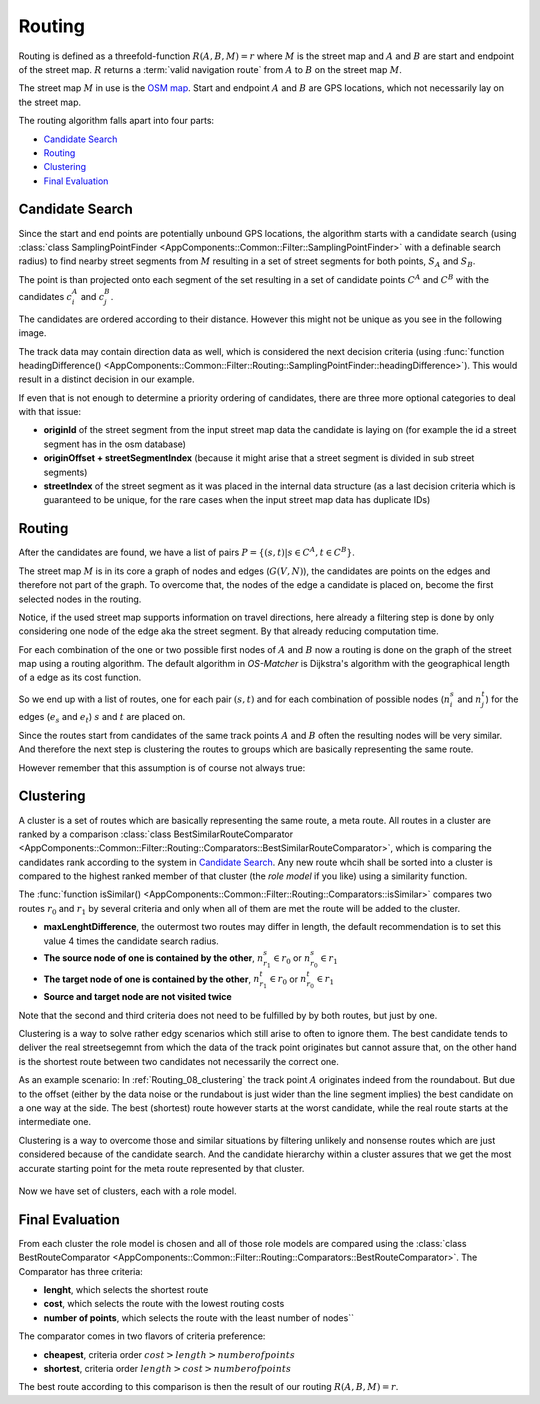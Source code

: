 
.. _routing:

=======
Routing
=======

Routing is defined as a threefold-function :math:`R(A,B,M) = r` where :math:`M` is the street map and :math:`A` and :math:`B`
are start and endpoint of the street map. :math:`R` returns a :term:`valid navigation route` from :math:`A` to :math:`B` on the street map :math:`M`.

The street map :math:`M` in use is the `OSM map <https://www.openstreetmap.org>`_.
Start and endpoint :math:`A` and :math:`B` are GPS locations, which not necessarily lay on the street map.

The routing algorithm falls apart into four parts:

* `Candidate Search`_
* `Routing`_
* `Clustering`_
* `Final Evaluation`_

.. _routing_candidate-search:

Candidate Search
----------------

Since the start and end points are potentially unbound GPS locations, the algorithm starts with a candidate search
(using :class:`class SamplingPointFinder <AppComponents::Common::Filter::SamplingPointFinder>` with a definable search radius)
to find nearby street segments from :math:`M`
resulting in a set of street segments for both points, :math:`S_A` and :math:`S_B`.

.. image:: img/Routing_01_candidates.png
   :name: Routing_01_candidates
   :width: 1000
   :class: with-shadow
   :alt: Start and Endpoint with candidates

The point is than projected onto each segment of the set resulting in a set of candidate points :math:`C^A` and :math:`C^B`
with the candidates :math:`c_i^A` and :math:`c_j^B`.

The candidates are ordered according to their distance.
However this might not be unique as you see in the following image.

.. image:: img/Routing_02_candidates.png
   :name: Routing_02_candidates
   :width: 600
   :class: with-shadow
   :alt: Example for ambiguous candidate

The track data may contain direction data as well, which is considered the next decision criteria
(using :func:`function headingDifference() <AppComponents::Common::Filter::Routing::SamplingPointFinder::headingDifference>`).
This would result in a distinct decision in our example.

.. image:: img/Routing_03_candidates.png
   :name: Routing_03_candidates
   :width: 600
   :class: with-shadow
   :alt: Candidate rank with distance and heading

If even that is not enough to determine a priority ordering of candidates,
there are three more optional categories to deal with that issue:

* **originId** of the street segment from the input street map data the candidate is laying on (for example the id a street segment has in the osm database)
* **originOffset + streetSegmentIndex** (because it might arise that a street segment is divided in sub street segments)
* **streetIndex** of the street segment as it was placed in the internal data structure
  (as a last decision criteria which is guaranteed to be unique, for the rare cases when the input street map data has duplicate IDs)

.. _routing_routing:

Routing
-------

After the candidates are found, we have a list of pairs :math:`P = \{ (s,t) | s \in C^A, t \in C^B \}`.

The street map :math:`M` is in its core a graph of nodes and edges (:math:`G(V,N)`),
the candidates are points on the edges and therefore not part of the graph.
To overcome that, the nodes of the edge a candidate is placed on, become the first selected nodes in the routing.

.. image:: img/Routing_04_candidates.png
   :name: Routing_04_candidates
   :width: 600
   :class: with-shadow
   :alt: Candidates on one way streets

Notice, if the used street map supports information on travel directions,
here already a filtering step is done by only considering one node of the edge aka the street segment.
By that already reducing computation time.

For each combination of the one or two possible first nodes of :math:`A` and :math:`B`
now a routing is done on the graph of the street map using a routing algorithm.
The default algorithm in *OS-Matcher* is Dijkstra's algorithm with the geographical length of a edge as its cost function.

So we end up with a list of routes, one for each pair :math:`(s,t)` and for each combination of
possible nodes (:math:`n_i^s` and :math:`n_j^t`) for the edges (:math:`e_s` and :math:`e_t`)
:math:`s` and :math:`t` are placed on.

Since the routes start from candidates of the same track points :math:`A` and :math:`B`
often the resulting nodes will be very similar. And therefore the next step is clustering the routes to groups
which are basically representing the same route.

.. image:: img/Routing_05_routes.png
   :name: Routing_05_routes
   :width: 800
   :class: with-shadow
   :alt: Several similar routes

However remember that this assumption is of course not always true:

.. image:: img/Routing_06_diff_routes.png
   :name: Routing_06_diff_routes
   :width: 800
   :class: with-shadow
   :alt: Differing routes for candidates of the same point.

.. _routing_clustering:

Clustering
----------

A cluster is a set of routes which are basically representing the same route, a meta route. All routes in a cluster are ranked by a comparison
:class:`class BestSimilarRouteComparator <AppComponents::Common::Filter::Routing::Comparators::BestSimilarRouteComparator>`,
which is comparing the candidates rank according to the system in `Candidate Search`_.
Any new route whcih shall be sorted into a cluster is compared to the highest ranked member of that cluster
(the *role model* if you like) using a similarity function.

The :func:`function isSimilar() <AppComponents::Common::Filter::Routing::Comparators::isSimilar>`
compares two routes :math:`r_0` and :math:`r_1` by several criteria and only when all of them are met
the route will be added to the cluster.

* **maxLenghtDifference**, the outermost two routes may differ in length, the default recommendation is to set this value 4 times the candidate search radius.
* **The source node of one is contained by the other**, :math:`n^s_{r_1} \in r_0` or :math:`n^s_{r_0} \in r_1`
* **The target node of one is contained by the other**, :math:`n^t_{r_1} \in r_0` or :math:`n^t_{r_0} \in r_1`
* **Source and target node are not visited twice**

Note that the second and third criteria does not need to be fulfilled by by both routes, but just by one.

.. image:: img/Routing_07_similarity_wide.png
   :name: Routing_07_similarity
   :width: 1600
   :class: with-shadow
   :alt: Similarity criteria

Clustering is a way to solve rather edgy scenarios which still arise to often to ignore them.
The best candidate tends to deliver the real streetsegemnt from which the data of the track point originates but cannot assure that,
on the other hand is the shortest route between two candidates not necessarily the correct one.

As an example scenario: In :ref:`Routing_08_clustering` the track point :math:`A` originates indeed from the roundabout.
But due to the offset (either by the data noise or the rundabout is just wider than the line segment implies)
the best candidate on a one way at the side. The best (shortest) route however starts at the worst candidate,
while the real route starts at the intermediate one.

Clustering is a way to overcome those and similar situations by filtering unlikely and nonsense routes
which are just considered because of the candidate search. And the candidate hierarchy within a cluster
assures that we get the most accurate starting point for the meta route represented by that cluster.

.. figure:: img/Routing_08_clustering.png
   :name: routing_08_clustering
   :width: 1000
   :class: with-shadow
   :alt: Clustering

Now we have set of clusters, each with a role model.

.. _routing_final_evaluation:

Final Evaluation
----------------

From each cluster the role model is chosen and all of those role models are compared using the
:class:`class BestRouteComparator <AppComponents::Common::Filter::Routing::Comparators::BestRouteComparator>`.
The Comparator has three criteria:

* **lenght**, which selects the shortest route
* **cost**, which selects the route with the lowest routing costs
* **number of points**, which selects the route with the least number of nodes``

The comparator comes in two flavors of criteria preference:

* **cheapest**, criteria order :math:`cost > length > number of points`
* **shortest**, criteria order :math:`length > cost > number of points`

The best route according to this comparison is then the result of our routing :math:`R(A,B,M) = r`.
